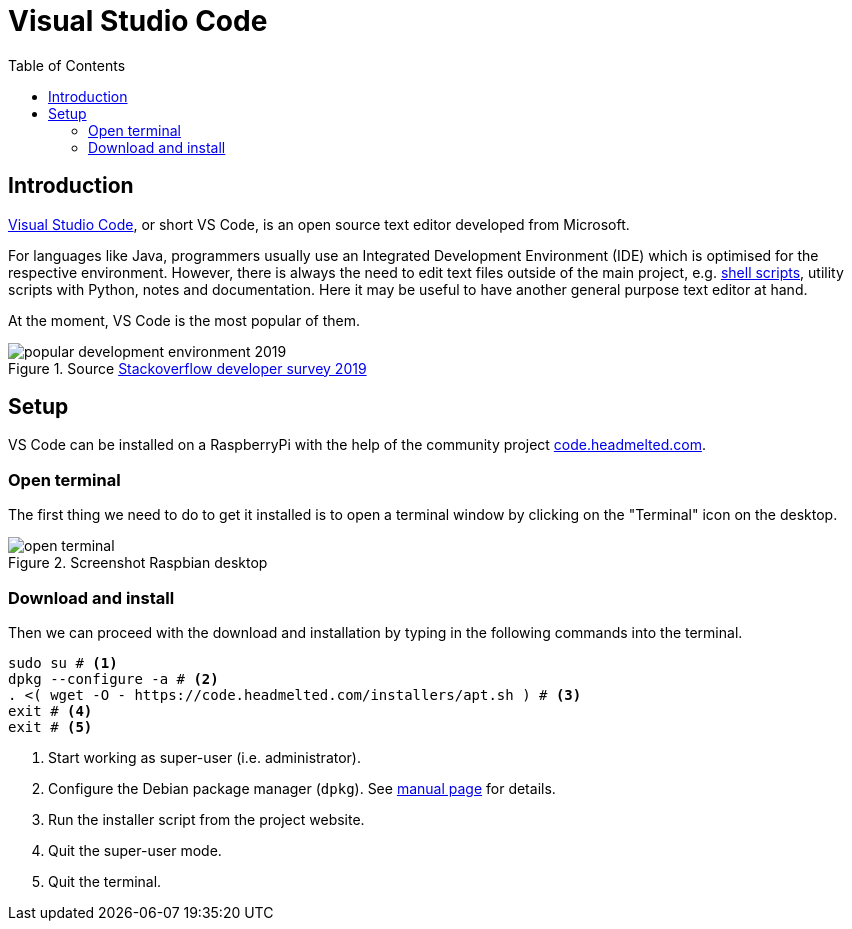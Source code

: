 = Visual Studio Code
:icons: font
:source-highlighter: rouge
:toc: left

== Introduction

https://en.wikipedia.org/wiki/Visual_Studio_Code[Visual Studio Code], or short VS Code, is an open source text editor developed from Microsoft.

For languages like Java, programmers usually use an Integrated Development Environment (IDE) which is optimised for the respective environment.
However, there is always the need to edit text files outside of the main project, e.g. https://en.wikipedia.org/wiki/Shell_script[shell scripts], utility scripts with Python, notes and documentation.
Here it may be useful to have another general purpose text editor at hand.

At the moment, VS Code is the most popular of them.

.Source https://insights.stackoverflow.com/survey/2019#technology-_-most-popular-development-environments[Stackoverflow developer survey 2019]
image::img/popular-development-environment-2019.png[]

== Setup

VS Code can be installed on a RaspberryPi with the help of the community project https://code.headmelted.com[code.headmelted.com].

=== Open terminal

The first thing we need to do to get it installed is to open a terminal window by clicking on the "Terminal" icon on the desktop.

.Screenshot Raspbian desktop
image::img/open-terminal.png[]

=== Download and install

Then we can proceed with the download and installation by typing in the following commands into the terminal.

[source, bash]
----
sudo su # <1>
dpkg --configure -a # <2>
. <( wget -O - https://code.headmelted.com/installers/apt.sh ) # <3>
exit # <4>
exit # <5>
----
<1> Start working as super-user (i.e. administrator).
<2> Configure the Debian package manager (`dpkg`). See https://linux.die.net/man/1/dpkg[manual page] for details.
<3> Run the installer script from the project website.
<4> Quit the super-user mode.
<5> Quit the terminal.
